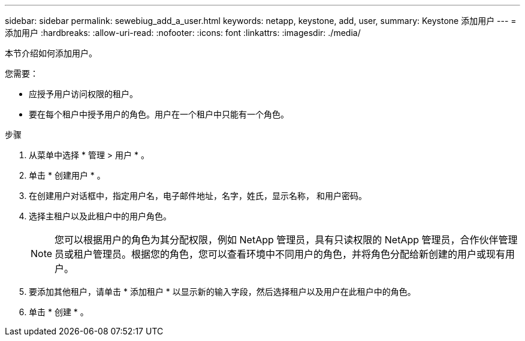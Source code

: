 ---
sidebar: sidebar 
permalink: sewebiug_add_a_user.html 
keywords: netapp, keystone, add, user, 
summary: Keystone 添加用户 
---
= 添加用户
:hardbreaks:
:allow-uri-read: 
:nofooter: 
:icons: font
:linkattrs: 
:imagesdir: ./media/


[role="lead"]
本节介绍如何添加用户。

您需要：

* 应授予用户访问权限的租户。
* 要在每个租户中授予用户的角色。用户在一个租户中只能有一个角色。


.步骤
. 从菜单中选择 * 管理 > 用户 * 。
. 单击 * 创建用户 * 。
. 在创建用户对话框中，指定用户名，电子邮件地址，名字，姓氏，显示名称， 和用户密码。
. 选择主租户以及此租户中的用户角色。
+

NOTE: 您可以根据用户的角色为其分配权限，例如 NetApp 管理员，具有只读权限的 NetApp 管理员，合作伙伴管理员或租户管理员。根据您的角色，您可以查看环境中不同用户的角色，并将角色分配给新创建的用户或现有用户。

. 要添加其他租户，请单击 * 添加租户 * 以显示新的输入字段，然后选择租户以及用户在此租户中的角色。
. 单击 * 创建 * 。

